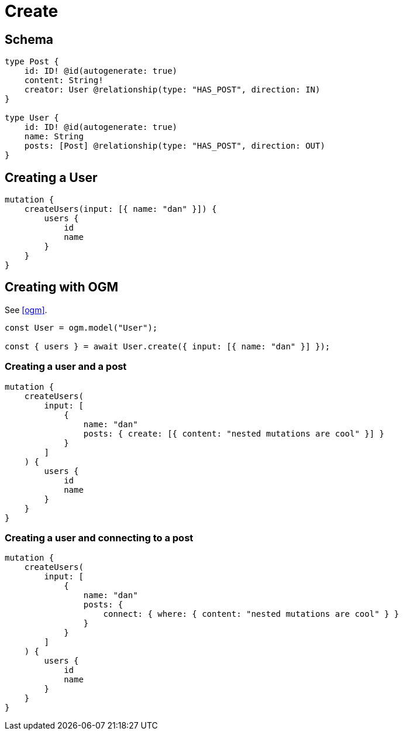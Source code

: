 [[schema-mutations-create]]
= Create

== Schema

[source, graphql]
----
type Post {
    id: ID! @id(autogenerate: true)
    content: String!
    creator: User @relationship(type: "HAS_POST", direction: IN)
}

type User {
    id: ID! @id(autogenerate: true)
    name: String
    posts: [Post] @relationship(type: "HAS_POST", direction: OUT)
}
----

== Creating a User

[source, graphql]
----
mutation {
    createUsers(input: [{ name: "dan" }]) {
        users {
            id
            name
        }
    }
}
----


== Creating with OGM

See <<ogm>>.

[source, javascript]
----
const User = ogm.model("User");

const { users } = await User.create({ input: [{ name: "dan" }] });
----


=== Creating a user and a post

[source, graphql]
----
mutation {
    createUsers(
        input: [
            {
                name: "dan"
                posts: { create: [{ content: "nested mutations are cool" }] }
            }
        ]
    ) {
        users {
            id
            name
        }
    }
}
----

=== Creating a user and connecting to a post

[source, graphql]
----
mutation {
    createUsers(
        input: [
            {
                name: "dan"
                posts: {
                    connect: { where: { content: "nested mutations are cool" } }
                }
            }
        ]
    ) {
        users {
            id
            name
        }
    }
}
----
